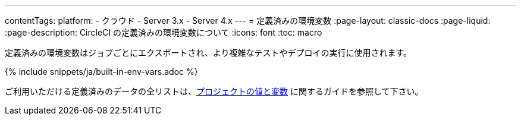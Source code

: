 ---

contentTags:
  platform:
  - クラウド
  - Server 3.x
  - Server 4.x
---
= 定義済みの環境変数
:page-layout: classic-docs
:page-liquid:
:page-description: CircleCI の定義済みの環境変数について
:icons: font
:toc: macro

:toc-title:

定義済みの環境変数はジョブごとにエクスポートされ、より複雑なテストやデプロイの実行に使用されます。

{% include snippets/ja/built-in-env-vars.adoc %}

ご利用いただける定義済みのデータの全リストは、<<variables#built-in-environment-variables,プロジェクトの値と変数>> に関するガイドを参照して下さい。
